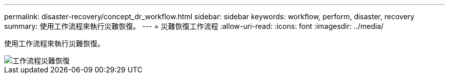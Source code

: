---
permalink: disaster-recovery/concept_dr_workflow.html 
sidebar: sidebar 
keywords: workflow, perform, disaster, recovery 
summary: 使用工作流程來執行災難恢復。 
---
= 災難恢復工作流程
:allow-uri-read: 
:icons: font
:imagesdir: ../media/


[role="lead"]
使用工作流程來執行災難恢復。

image::../media/workflow_disaster_recovery.svg[工作流程災難恢復]
